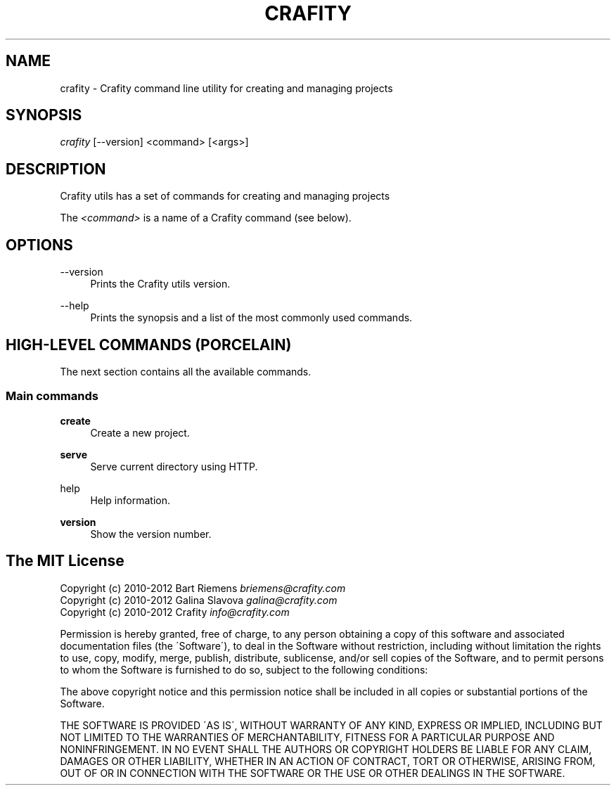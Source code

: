 '\" t
.\"     Title: crafity
.\"    Author: [see the "Authors" section]
.\"      Date: 19-08-2012
.\"    Manual: Crafity Manual
.\"    Source: Crafity
.\"  Language: English
.\"
.TH "CRAFITY" "1" "August 19, 2012" "Crafity 0\&.0\&.4" "Crafity Manual"
.\" -----------------------------------------------------------------
.\" * set default formatting
.\" -----------------------------------------------------------------
.\" disable hyphenation
.nh
.\" disable justification (adjust text to left margin only)
.ad l
.\" -----------------------------------------------------------------
.\" * MAIN CONTENT STARTS HERE *
.\" -----------------------------------------------------------------
.SH "NAME"
crafity \- Crafity command line utility for creating and managing projects
.SH SYNOPSIS
.sp
.nf
\fIcrafity\fR [\-\-version] <command> [<args>]
.fi
.SH "DESCRIPTION"
.sp
Crafity utils has a set of commands for creating and managing projects
.sp
The \fI<command>\fR is a name of a Crafity command (see below)\&.
.SH "OPTIONS"
.PP
\-\-version
.RS 4
Prints the Crafity utils version\&.
.RE
.PP
\-\-help
.RS 4
Prints the synopsis and a list of the most commonly used commands\&.
.SH "HIGH-LEVEL COMMANDS (PORCELAIN)"
.sp
The next section contains all the available commands\&.
.SS "Main commands"
.PP
\fBcreate\fR
.RS 4
Create a new project\&.
.RE
.PP
\fBserve\fR
.RS 4
Serve current directory using HTTP\&.
.RE
.PP
\fbhelp\fR
.RS 4
Help information\&.
.RE
.PP
\fBversion\fR
.RS 4
Show the version number\&.
.RE
.SH "The MIT License"
.pp
Copyright (c) 2010\-2012 Bart Riemens \fIbriemens@crafity\.com\fR
.br
Copyright (c) 2010\-2012 Galina Slavova \fIgalina@crafity\.com\fR
.br
Copyright (c) 2010\-2012 Crafity \fIinfo@crafity\.com\fR
.PP
Permission is hereby granted, free of charge, to any person obtaining
a copy of this software and associated documentation files (the
\'Software\'), to deal in the Software without restriction, including
without limitation the rights to use, copy, modify, merge, publish,
distribute, sublicense, and/or sell copies of the Software, and to
permit persons to whom the Software is furnished to do so, subject to
the following conditions:
.PP
The above copyright notice and this permission notice shall be
included in all copies or substantial portions of the Software\.
.PP
THE SOFTWARE IS PROVIDED \'AS IS\', WITHOUT WARRANTY OF ANY KIND,
EXPRESS OR IMPLIED, INCLUDING BUT NOT LIMITED TO THE WARRANTIES OF
MERCHANTABILITY, FITNESS FOR A PARTICULAR PURPOSE AND NONINFRINGEMENT\.
IN NO EVENT SHALL THE AUTHORS OR COPYRIGHT HOLDERS BE LIABLE FOR ANY
CLAIM, DAMAGES OR OTHER LIABILITY, WHETHER IN AN ACTION OF CONTRACT,
TORT OR OTHERWISE, ARISING FROM, OUT OF OR IN CONNECTION WITH THE
SOFTWARE OR THE USE OR OTHER DEALINGS IN THE SOFTWARE\.
